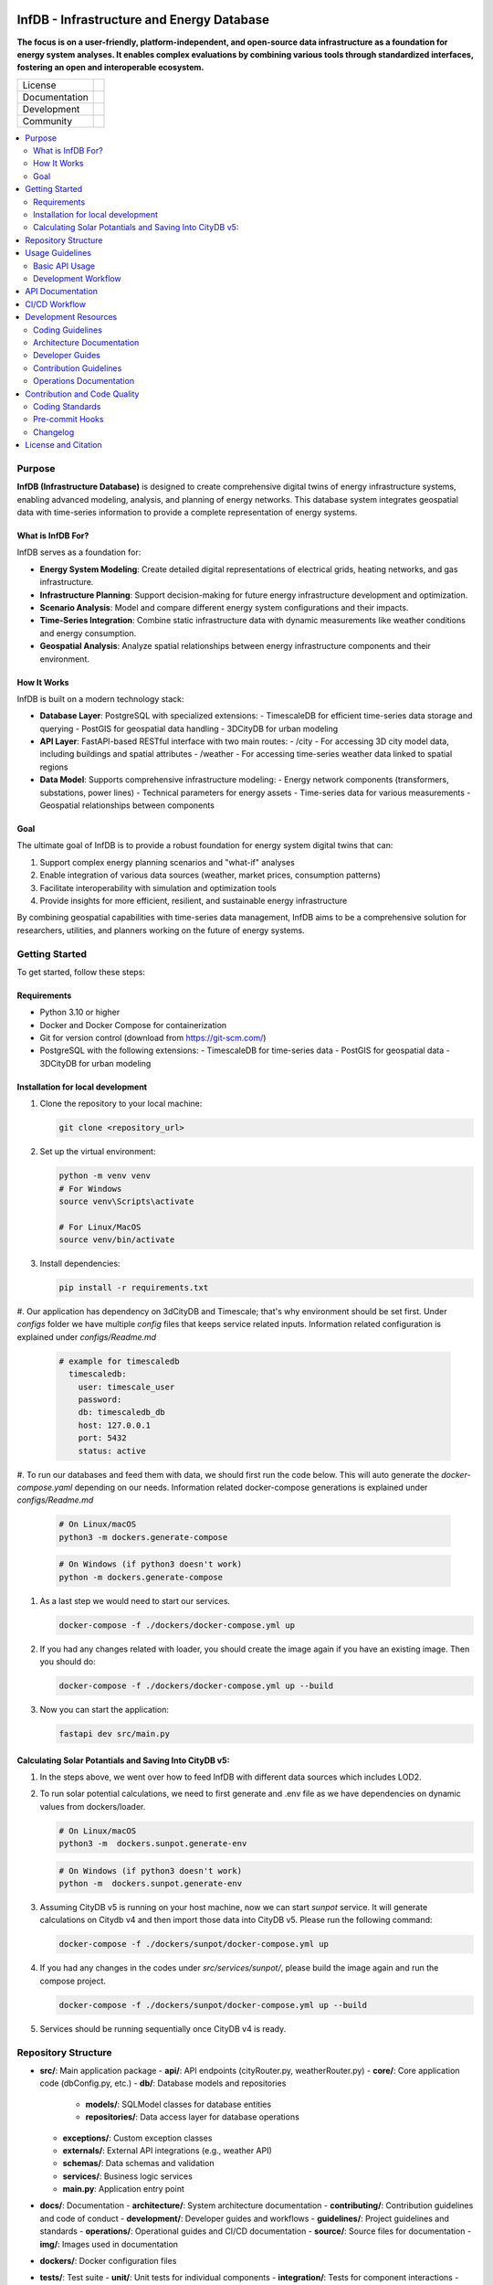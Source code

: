 
.. figure:: docs/img/logo_infdb_text.png
    :width: 400px
    :target: https://gitlab.lrz.de/tum-ens/super-repo
    :alt: Repo logo
    :class: align-center

==========
InfDB - Infrastructure and Energy Database
==========



**The focus is on a user-friendly, platform-independent, and open-source data infrastructure as a foundation for energy system analyses. It enables complex evaluations by combining various tools through standardized interfaces, fostering an open and interoperable ecosystem.**

.. list-table::
   :widths: auto

   * - License
     - |badge_license|
   * - Documentation
     - |badge_documentation|
   * - Development
     - |badge_issue_open| |badge_issue_closes| |badge_pr_open| |badge_pr_closes|
   * - Community
     - |badge_contributing| |badge_contributors| |badge_repo_counts|

.. contents::
    :depth: 2
    :local:
    :backlinks: top

Purpose
============
**InfDB (Infrastructure Database)** is designed to create comprehensive digital twins of energy infrastructure systems, enabling advanced modeling, analysis, and planning of energy networks. This database system integrates geospatial data with time-series information to provide a complete representation of energy systems.

What is InfDB For?
-----------------
InfDB serves as a foundation for:

- **Energy System Modeling**: Create detailed digital representations of electrical grids, heating networks, and gas infrastructure.
- **Infrastructure Planning**: Support decision-making for future energy infrastructure development and optimization.
- **Scenario Analysis**: Model and compare different energy system configurations and their impacts.
- **Time-Series Integration**: Combine static infrastructure data with dynamic measurements like weather conditions and energy consumption.
- **Geospatial Analysis**: Analyze spatial relationships between energy infrastructure components and their environment.

How It Works
-----------
InfDB is built on a modern technology stack:

- **Database Layer**: PostgreSQL with specialized extensions:
  - TimescaleDB for efficient time-series data storage and querying
  - PostGIS for geospatial data handling
  - 3DCityDB for urban modeling

- **API Layer**: FastAPI-based RESTful interface with two main routes:
  - /city - For accessing 3D city model data, including buildings and spatial attributes
  - /weather - For accessing time-series weather data linked to spatial regions

- **Data Model**: Supports comprehensive infrastructure modeling:
  - Energy network components (transformers, substations, power lines)
  - Technical parameters for energy assets
  - Time-series data for various measurements
  - Geospatial relationships between components

Goal
----
The ultimate goal of InfDB is to provide a robust foundation for energy system digital twins that can:

1. Support complex energy planning scenarios and "what-if" analyses
2. Enable integration of various data sources (weather, market prices, consumption patterns)
3. Facilitate interoperability with simulation and optimization tools
4. Provide insights for more efficient, resilient, and sustainable energy infrastructure

By combining geospatial capabilities with time-series data management, InfDB aims to be a comprehensive solution for researchers, utilities, and planners working on the future of energy systems.


Getting Started
===============
To get started, follow these steps:

Requirements
------------
- Python 3.10 or higher
- Docker and Docker Compose for containerization
- Git for version control (download from https://git-scm.com/)
- PostgreSQL with the following extensions:
  - TimescaleDB for time-series data
  - PostGIS for geospatial data
  - 3DCityDB for urban modeling

Installation for local development
----------------------------------
#. Clone the repository to your local machine:

   .. code-block:: bash

      git clone <repository_url>

#. Set up the virtual environment:

   .. code-block:: bash

      python -m venv venv
      # For Windows
      source venv\Scripts\activate

      # For Linux/MacOS
      source venv/bin/activate


#. Install dependencies:

   .. code-block:: bash

      pip install -r requirements.txt

#. Our application has dependency on 3dCityDB and Timescale; that's why environment should be set first. 
Under `configs` folder we have multiple `config` files that keeps service related inputs.
Information related configuration is explained under `configs/Readme.md`
   
   .. code-block:: bash

    # example for timescaledb
      timescaledb:
        user: timescale_user
        password:
        db: timescaledb_db
        host: 127.0.0.1 
        port: 5432
        status: active

#. To run our databases and feed them with data, we should first run the code below. This will auto generate the `docker-compose.yaml` depending on our needs. 
Information related docker-compose generations is explained under `configs/Readme.md`

   .. code-block:: bash

      # On Linux/macOS
      python3 -m dockers.generate-compose

   .. code-block:: bash

      # On Windows (if python3 doesn't work)
      python -m dockers.generate-compose

#. As a last step we would need to start our services.

   .. code-block:: bash

      docker-compose -f ./dockers/docker-compose.yml up

#. If you had any changes related with loader, you should create the image again if you have an existing image. Then you should do:

   .. code-block:: bash

      docker-compose -f ./dockers/docker-compose.yml up --build

#. Now you can start the application:

   .. code-block:: bash

    fastapi dev src/main.py


Calculating Solar Potantials and Saving Into CityDB v5:
-------------------------------------------------------

#. In the steps above, we went over how to feed InfDB with different data sources which includes LOD2.

#. To run solar potential calculations, we need to first generate and .env file as we have dependencies on dynamic values from dockers/loader.

   .. code-block:: bash

      # On Linux/macOS
      python3 -m  dockers.sunpot.generate-env

   .. code-block:: bash

      # On Windows (if python3 doesn't work)
      python -m  dockers.sunpot.generate-env

#. Assuming CityDB v5 is running on your host machine, now we can start `sunpot` service. It will generate calculations on Citydb v4 and then import those data into CityDB v5. Please run the following command:
   
   .. code-block:: bash

      docker-compose -f ./dockers/sunpot/docker-compose.yml up

#. If you had any changes in the codes under `src/services/sunpot/`, please build the image again and run the compose project.

   .. code-block:: bash

      docker-compose -f ./dockers/sunpot/docker-compose.yml up --build

#. Services should be running sequentially once CityDB v4 is ready.

Repository Structure
====================

- **src/**: Main application package
  - **api/**: API endpoints (cityRouter.py, weatherRouter.py)
  - **core/**: Core application code (dbConfig.py, etc.)
  - **db/**: Database models and repositories
    - **models/**: SQLModel classes for database entities
    - **repositories/**: Data access layer for database operations
  - **exceptions/**: Custom exception classes
  - **externals/**: External API integrations (e.g., weather API)
  - **schemas/**: Data schemas and validation
  - **services/**: Business logic services
  - **main.py**: Application entry point
- **docs/**: Documentation
  - **architecture/**: System architecture documentation
  - **contributing/**: Contribution guidelines and code of conduct
  - **development/**: Developer guides and workflows
  - **guidelines/**: Project guidelines and standards
  - **operations/**: Operational guides and CI/CD documentation
  - **source/**: Source files for documentation
  - **img/**: Images used in documentation
- **dockers/**: Docker configuration files
- **tests/**: Test suite
  - **unit/**: Unit tests for individual components
  - **integration/**: Tests for component interactions
  - **e2e/**: End-to-end tests for the application
  - **conftest.py**: Pytest configuration and fixtures


Usage Guidelines
================

Basic API Usage
--------------

InfDB provides a RESTful API for interacting with energy infrastructure data:

#. **City Data API**: Access 3D city model data and raster information

   .. code-block:: bash

      # Generate rasters at a specific resolution
      curl -X POST "http://localhost:8000/city/rasters?resolution=100"

      # Get all raster centers at a specific resolution
      curl -X GET "http://localhost:8000/city/rasters?resolution=100"

      # Get the raster center for a specific building
      curl -X GET "http://localhost:8000/city/rasters/building/123?resolution=100"

#. **Weather Data API**: Access time-series weather data linked to spatial regions

   .. code-block:: bash

      # Insert historical weather data
      curl -X POST "http://localhost:8000/weather/weather-data/100" \
         -H "Content-Type: application/json" \
         -d '{"dateRange": {"startDate": "2023-01-01", "endDate": "2023-01-31"}, "sensorNames": ["temperature", "humidity"]}'

      # Get weather data for a specific building and time range
      curl -X GET "http://localhost:8000/weather/weather-data/100?buildingId=123&startTime=2023-01-01T00:00:00&endTime=2023-01-31T23:59:59"

Development Workflow
-------------------
#. **Set up the environment** following the installation instructions.
#. **Open an issue** to discuss new features, bugs, or changes.
#. **Create a new branch** for each feature or bug fix based on an issue.
#. **Implement the changes** following the coding guidelines.
#. **Write tests** for new functionality or bug fixes.
#. **Run tests** to ensure the code works as expected.
#. **Create a merge request** to integrate your changes.
#. **Address review comments** and update your code as needed.
#. **Merge the changes** after approval.

API Documentation
===============
FastAPI provides built-in OpenAPI documentation for exploring and testing the API:

- **Swagger UI**: Access interactive API documentation at http://127.0.0.1:8000/docs
- **ReDoc**: View alternative API documentation at http://127.0.0.1:8000/redoc

The documentation includes:

- Detailed endpoint descriptions
- Request and response schemas
- Authentication requirements
- Example requests
- Try-it-out functionality for testing endpoints directly

You can also download the OpenAPI specification in JSON format at http://127.0.0.1:8000/openapi.json


CI/CD Workflow
==============

The CI/CD workflow is set up using GitLab CI/CD.
The workflow runs tests, checks code style, and builds the documentation on every push to the repository.
You can view workflow results directly in the repository's CI/CD section.
For detailed information about the CI/CD workflow, see the `CI/CD Guide <docs/operations/CI_CD_Guide.md>`_.

Development Resources
=====================
The following resources are available to help developers understand and contribute to the project:

Coding Guidelines
-----------------
The `Coding Guidelines <docs/guidelines/coding_guidelines.md>`_ document outlines the coding standards and best practices for the project.
Start here when trying to understand the project as a developer.

Architecture Documentation
--------------------------
The `Architecture Documentation <docs/architecture/index.rst>`_ provides an overview of the system architecture, including the database schema, components, and integration points.

Developer Guides
----------------
- `Development Setup Guide <docs/development/setup.md>`_: Comprehensive instructions for setting up a development environment
- `Contribution Workflow <docs/development/workflow.md>`_: Step-by-step process for contributing to the project
- `API Development Guide <docs/development/api_guide.md>`_: Information for developers who want to use or extend the API
- `Database Schema Documentation <docs/development/database_schema.md>`_: Detailed information about the database schema

Contribution Guidelines
-----------------------
- `Contributing Guide <docs/contributing/CONTRIBUTING.md>`_: Guidelines for contributing to the project
- `Code of Conduct <docs/contributing/CODE_OF_CONDUCT.md>`_: Community standards and expectations
- `Release Procedure <docs/contributing/RELEASE_PROCEDURE.md>`_: Process for creating new releases

Operations Documentation
------------------------
- `CI/CD Guide <docs/operations/CI_CD_Guide.md>`_: Detailed information about the CI/CD workflow

Contribution and Code Quality
=============================
Everyone is invited to develop this repository with good intentions.
Please follow the workflow described in the `CONTRIBUTING.md <docs/contributing/CONTRIBUTING.md>`_.

Coding Standards
----------------
This repository follows consistent coding styles. Refer to `CONTRIBUTING.md <docs/contributing/CONTRIBUTING.md>`_ and the `Coding Guidelines <docs/guidelines/coding_guidelines.md>`_ for detailed standards.

Pre-commit Hooks
----------------
Pre-commit hooks are configured to check code quality before commits, helping enforce standards.

Changelog
---------
The changelog is maintained in the `CHANGELOG.md <CHANGELOG.md>`_ file.
It lists all changes made to the repository.
Follow instructions there to document any updates.

License and Citation
====================
| The code of this repository is licensed under the **MIT License** (MIT).
| See `LICENSE <LICENSE>`_ for rights and obligations.
| See the *Cite this repository* function or `CITATION.cff <CITATION.cff>`_ for citation of this repository.
| Copyright: `TU Munich - ENS <https://www.epe.ed.tum.de/en/ens/homepage/>`_ | `MIT <LICENSE>`_


.. |badge_license| image:: https://img.shields.io/badge/license-MIT-blue
    :target: LICENSE
    :alt: License

.. |badge_documentation| image:: https://img.shields.io/badge/docs-available-brightgreen
    :target: https://gitlab.lrz.de/tum-ens/need/database
    :alt: Documentation

.. |badge_contributing| image:: https://img.shields.io/badge/contributions-welcome-brightgreen
    :target: docs/contributing/CONTRIBUTING.md
    :alt: contributions

.. |badge_contributors| image:: https://img.shields.io/badge/contributors-0-orange
    :alt: contributors

.. |badge_repo_counts| image:: https://img.shields.io/badge/repo-count-brightgreen
    :alt: repository counter

.. |badge_issue_open| image:: https://img.shields.io/badge/issues-open-blue
    :target: https://gitlab.lrz.de/tum-ens/need/database/-/issues
    :alt: open issues

.. |badge_issue_closes| image:: https://img.shields.io/badge/issues-closed-green
    :target: https://gitlab.lrz.de/tum-ens/need/database/-/issues
    :alt: closed issues

.. |badge_pr_open| image:: https://img.shields.io/badge/merge_requests-open-blue
    :target: https://gitlab.lrz.de/tum-ens/need/database/-/merge_requests
    :alt: open merge requests

.. |badge_pr_closes| image:: https://img.shields.io/badge/merge_requests-closed-green
    :target: https://gitlab.lrz.de/tum-ens/need/database/-/merge_requests
    :alt: closed merge requests
